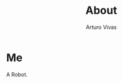 #+TITLE: About
#+AUTHOR:      Arturo Vivas
#+EMAIL:       arturo.vivas@outlook.de

* Me

  A Robot.

